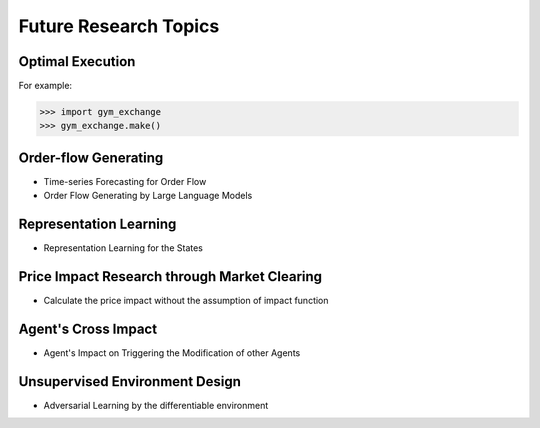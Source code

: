 Future Research Topics
=====


Optimal Execution 
----------------


For example:

>>> import gym_exchange
>>> gym_exchange.make()



Order-flow Generating 
---------

* Time-series Forecasting for Order Flow
* Order Flow Generating by Large Language Models

Representation Learning
----------
* Representation Learning for the States


Price Impact Research through Market Clearing
----------
* Calculate the price impact without the assumption of impact function

Agent's Cross Impact
----------
* Agent's Impact on Triggering the Modification of other Agents


Unsupervised Environment Design
----------
* Adversarial Learning by the differentiable environment



